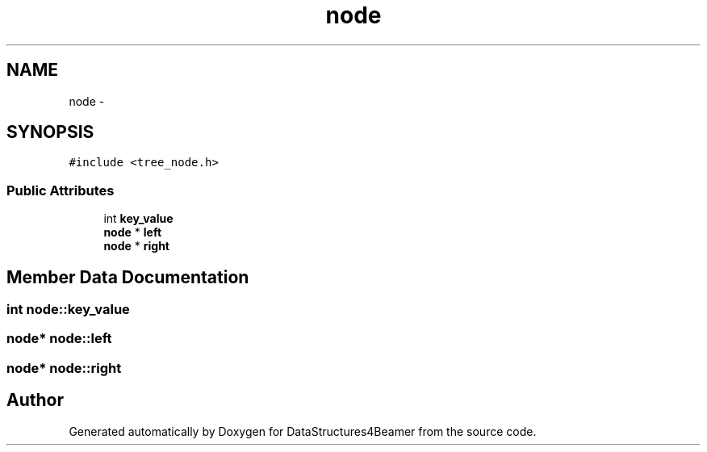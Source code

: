 .TH "node" 3 "Mon Oct 7 2013" "Version 1.0" "DataStructures4Beamer" \" -*- nroff -*-
.ad l
.nh
.SH NAME
node \- 
.SH SYNOPSIS
.br
.PP
.PP
\fC#include <tree_node\&.h>\fP
.SS "Public Attributes"

.in +1c
.ti -1c
.RI "int \fBkey_value\fP"
.br
.ti -1c
.RI "\fBnode\fP * \fBleft\fP"
.br
.ti -1c
.RI "\fBnode\fP * \fBright\fP"
.br
.in -1c
.SH "Member Data Documentation"
.PP 
.SS "int node::key_value"

.SS "\fBnode\fP* node::left"

.SS "\fBnode\fP* node::right"


.SH "Author"
.PP 
Generated automatically by Doxygen for DataStructures4Beamer from the source code\&.
